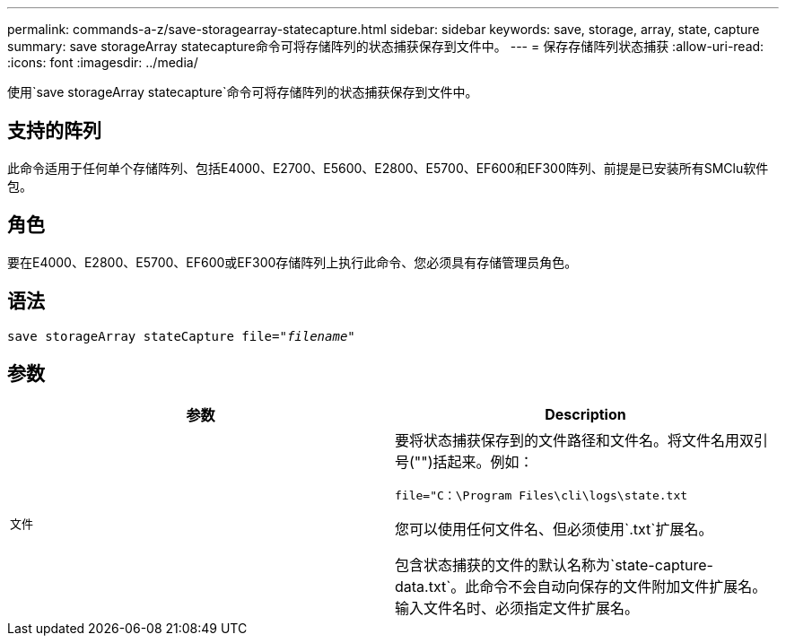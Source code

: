 ---
permalink: commands-a-z/save-storagearray-statecapture.html 
sidebar: sidebar 
keywords: save, storage, array, state, capture 
summary: save storageArray statecapture命令可将存储阵列的状态捕获保存到文件中。 
---
= 保存存储阵列状态捕获
:allow-uri-read: 
:icons: font
:imagesdir: ../media/


[role="lead"]
使用`save storageArray statecapture`命令可将存储阵列的状态捕获保存到文件中。



== 支持的阵列

此命令适用于任何单个存储阵列、包括E4000、E2700、E5600、E2800、E5700、EF600和EF300阵列、前提是已安装所有SMClu软件包。



== 角色

要在E4000、E2800、E5700、EF600或EF300存储阵列上执行此命令、您必须具有存储管理员角色。



== 语法

[source, cli, subs="+macros"]
----
save storageArray stateCapture file=pass:quotes["_filename_"]
----


== 参数

[cols="2*"]
|===
| 参数 | Description 


 a| 
`文件`
 a| 
要将状态捕获保存到的文件路径和文件名。将文件名用双引号("")括起来。例如：

`file="C：\Program Files\cli\logs\state.txt`

您可以使用任何文件名、但必须使用`.txt`扩展名。

包含状态捕获的文件的默认名称为`state-capture-data.txt`。此命令不会自动向保存的文件附加文件扩展名。输入文件名时、必须指定文件扩展名。

|===
